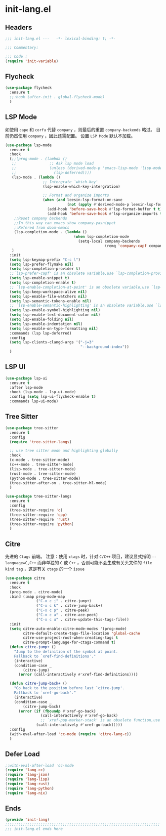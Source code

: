 * init-lang.el
:PROPERTIES:
:HEADER-ARGS: :tangle (concat temporary-file-directory "init-lang.el") :lexical t
:END:

** Headers
#+begin_src emacs-lisp
  ;;; init-lang.el ---   -*- lexical-binding: t; -*-

  ;;; Commentary:

  ;;; Code :
  (require 'init-variable)
#+end_src

** Flycheck
#+begin_src emacs-lisp
  (use-package flycheck
    :ensure t
    ;;:hook (after-init . global-flycheck-mode)
    )
#+end_src

** LSP Mode
如使用 =cape= 和 =corfu= 代替 =company= ，则最后的重置 ~company-backends~ 略过。
目前仍然使用 =company= ，因此还需配置。
设置 =LSP Mode= 默认不加载。
#+begin_src emacs-lisp
  (use-package lsp-mode
    :ensure t
    :hook
    (;;(prog-mode . (lambda ()
     ;;               ;; Ask lsp mode load
     ;;               (unless (derived-mode-p 'emacs-lisp-mode 'lisp-mode 'makefile-mode 'snippet-mode)
     ;;                 (lsp-deferred))))
     (lsp-mode . (lambda ()
                   ;; Intergrate `which-key'
                   (lsp-enable-which-key-intergration)

                   ;; Format and organize imports
                   (when (and leesin-lsp-format-on-save
                              (not (apply #'derived-mode-p leesin-lsp-format-on-save-ignore-modes)))
                     (add-hook 'before-save-hook #'lsp-format-buffer t t)
                     (add-hook 'before-save-hook #'lsp-organize-imports t t))))
      ;;Reset company backends
      ;;In this way can emacs show company-yasnippet
      ;;Refered from doom-emacs
      (lsp-completion-mode . (lambda ()
                                 (when lsp-completion-mode
                                   (setq-local company-backends
                                               (remq 'company-capf company-backends)))))
     )
    :init
    (setq lsp-keymap-prefix "C-c l")
    (setq lsp-prefer-flymake nil)
    (setq lsp-completion-provider t)
    ;;`lsp-prefer-capf' is an obsolete variable,use `lsp-completion-provider' instead.
    (setq lsp-enable-snippet t)
    (setq lsp-completion-enable t)
    ;; `lsp-enable-completion-at-point' is an obsolete variable,use `lsp-completion-enable' instead.
    (setq lsp-keep-workspace-alive nil)
    (setq lsp-enable-file-watchers nil)
    (setq lsp-semantic-tokens-enable nil)
    ;; `lsp-enable-semantic-highlighting' is an obsolete variable,use `lsp-semantic-tokens-enable' instead.
    (setq lsp-enable-symbol-highlighting nil)
    (setq lsp-enable-text-document-color nil)
    (setq lsp-enable-folding nil)
    (setq lsp-enable-indentation nil)
    (setq lsp-enable-on-type-formatting nil)
    :commands (lsp lsp-deferred)
    :config
    (setq lsp-clients-clangd-args '("-j=3"
                                    "--background-index"))
    )
#+end_src

** LSP UI
#+begin_src emacs-lisp
  (use-package lsp-ui
    :ensure t
    :after lsp-mode
    :hook (lsp-mode . lsp-ui-mode)
    :config (setq lsp-ui-flycheck-enable t)
    :commands lsp-ui-mode)
#+end_src

** Tree Sitter
#+begin_src emacs-lisp
  (use-package tree-sitter
    :ensure t
    :config
    (require 'tree-sitter-langs)

    ;; use tree sitter mode and highlighting globally
    :hook
    (c-mode . tree-sitter-mode)
    (c++-mode . tree-sitter-mode)
    (lisp-mode . tree-sitter-mode)
    (rust-mode . tree-sitter-mode)
    (python-mode . tree-sitter-mode)
    (tree-sitter-after-on . tree-sitter-hl-mode)
    )
#+end_src

#+begin_src emacs-lisp
  (use-package tree-sitter-langs
    :ensure t
    :config
    (tree-sitter-require 'c)
    (tree-sitter-require 'cpp)
    (tree-sitter-require 'rust)
    (tree-sitter-require 'python)
    )
#+end_src
** Citre
先进的 =Ctags= 前端。
注意：使用 =ctags= 时，针对 =C/C++= 项目，建议显式指明 ~--language=C,C++~ 而非单独的 =C= 或 =C++= ，否则可能不会生成有关头文件的 =file kind tag= ，这是有关 =ctags= 的一个 =issue= 
#+begin_src emacs-lisp
  (use-package citre
    :ensure t
    :hook
    (prog-mode . citre-mode)
    :bind (:map prog-mode-map
                ("C-x c j" . citre-jump+)
                ("C-x c k" . citre-jump-back+)
                ("C-x c p" . citre-peek)
                ("C-x c a" . citre-ace-peek)
                ("C-x c u" . citre-update-this-tags-file))
    :init
    (setq citre-auto-enable-citre-mode-modes '(prog-mode)
          citre-default-create-tags-file-location 'global-cache
          citre-use-project-root-when-creating-tags t
          citre-prompt-language-for-ctags-command t)
    (defun citre-jump+ ()
      "Jump to the definition of the symbol at point.
      Fallback to `xref-find-definitions'."
      (interactive)
      (condition-case _
          (citre-jump)
        (error (call-interactively #'xref-find-definitions))))

    (defun citre-jump-back+ ()
      "Go back to the position before last `citre-jump'.
      Fallback to `xref-go-back'."
      (interactive)
      (condition-case _
          (citre-jump-back)
        (error (if (fboundp #'xref-go-back)
                  (call-interactively #'xref-go-back)
                  ;; `xref-pop-marker-stack' is an obsolete function,use `xref-go-back' instead
                (call-interactively #'xref-go-back)))))
    :config
    (with-eval-after-load 'cc-mode (require 'citre-lang-c))
    )
#+end_src

** Defer Load
#+begin_src emacs-lisp
  ;;with-eval-after-load 'cc-mode
  (require 'lang-cc)
  (require 'lang-json)
  (require 'lang-lisp)
  (require 'lang-rust)
  (require 'lang-python)
  (require 'lang-nix)
#+end_src

** Ends
#+begin_src emacs-lisp
  (provide 'init-lang)
  ;;;;;;;;;;;;;;;;;;;;;;;;;;;;;;;;;;;;;;;;;;;;;;;;;;;;;;;;;;;;;;;;;;;;;;
  ;;; init-lang.el ends here
#+end_src

